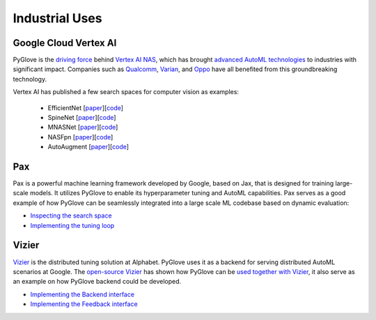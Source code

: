 Industrial Uses
===============

Google Cloud Vertex AI
**********************

PyGlove is the `driving force <https://cloud.google.com/vertex-ai/docs/training/neural-architecture-search/pyglove>`_ 
behind `Vertex AI NAS <https://cloud.google.com/vertex-ai/docs/training/neural-architecture-search/overview>`_, which
has brought `advanced AutoML technologies <https://cloud.google.com/blog/products/ai-machine-learning/vertex-ai-nas-makes-the-most--advanced-ml-modeling-possible>`_
to industries with significant impact.  Companies such as 
`Qualcomm <https://www.qualcomm.com/news/releases/2021/11/qualcomm-technologies-and-google-cloud-announce-collaboration-neural>`_, 
`Varian <https://www.varian.com/about-varian/newsroom/press-releases/varian-and-google-cloud-collaborate-aid-fight-against-cancer>`_, and 
`Oppo <https://cloud.google.com/blog/products/ai-machine-learning/oppo-leads-with-ai-capabilities-on-mobile-devices>`_
have all benefited from this groundbreaking technology.

Vertex AI has published a few search spaces for computer vision as examples:

  * EfficientNet [`paper <https://arxiv.org/abs/2104.00298>`_][`code <https://github.com/google/vertex-ai-nas/blob/main/nas_architecture/tunable_efficientnetv2_search_space.py>`_]
  * SpineNet [`paper <https://arxiv.org/abs/1912.05027>`_][`code <https://github.com/google/vertex-ai-nas/blob/main/nas_architecture/tunable_spinenet_search_space.py>`_]
  * MNASNet [`paper <https://arxiv.org/abs/1807.11626>`_][`code <https://github.com/google/vertex-ai-nas/blob/main/nas_architecture/tunable_mnasnet_search_space.py>`_]
  * NASFpn [`paper <https://arxiv.org/abs/1904.07392>`_][`code <https://github.com/google/vertex-ai-nas/blob/main/nas_architecture/tunable_nasfpn_search_space.py>`_]
  * AutoAugment [`paper <https://arxiv.org/abs/1906.11172>`_][`code <https://github.com/google/vertex-ai-nas/blob/main/nas_architecture/tunable_autoaugment_search_space.py>`_]

Pax 
***

Pax is a powerful machine learning framework developed by Google, based on Jax, that is designed for training large-scale models.
It utilizes PyGlove to enable its hyperparameter tuning and AutoML capabilities. Pax serves as a good example of how PyGlove can
be seamlessly integrated into a large scale ML codebase based on dynamic evaluation:

* `Inspecting the search space <https://github.com/google/paxml/blob/ad16d2b52e6460ed66d2f00d64ace6338b0f2b57/paxml/tuning_lib.py#L56>`_
* `Implementing the tuning loop <https://github.com/google/paxml/blob/ad16d2b52e6460ed66d2f00d64ace6338b0f2b57/paxml/tuning_lib.py#L222>`_

Vizier
******

`Vizier <https://storage.googleapis.com/pub-tools-public-publication-data/pdf/bcb15507f4b52991a0783013df4222240e942381.pdf>`_
is the distributed tuning solution at Alphabet. PyGlove uses it as a backend for serving distributed AutoML scenarios at Google.
The `open-source Vizier <https://github.com/google/vizier>`_ has shown how PyGlove can be
`used together with Vizier <https://oss-vizier.readthedocs.io/en/latest/advanced_topics/pyglove/vizier_as_backend.html>`_,
it also serve as an example on how PyGlove backend could be developed. 

* `Implementing the Backend interface <https://github.com/google/vizier/blob/60c2430ee10fb8e75075a9a9eba15c1258c6ad58/vizier/_src/pyglove/backend.py#L67>`_
* `Implementing the Feedback interface <https://github.com/google/vizier/blob/60c2430ee10fb8e75075a9a9eba15c1258c6ad58/vizier/_src/pyglove/core.py#L114>`_

